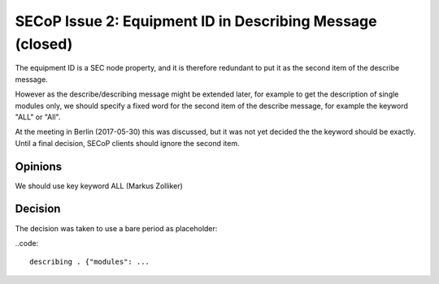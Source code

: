 SECoP Issue 2: Equipment ID in Describing Message (closed)
==========================================================

The equipment ID is a SEC node property, and it is therefore redundant
to put it as the second item of the describe message.

However as the describe/describing message might be extended later, for
example to get the description of single modules only, we should specify
a fixed word for the second item of the describe message, for example the
keyword "ALL" or "All".

At the meeting in Berlin (2017-05-30) this was discussed, but it was not
yet decided the the keyword should be exactly. Until a final decision,
SECoP clients should ignore the second item.

Opinions
--------

We should use key keyword ALL (Markus Zolliker)

Decision
--------

The decision was taken to use a bare period as placeholder:

..code::

  describing . {"modules": ...
